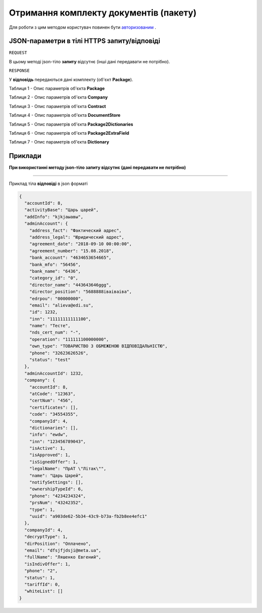 #################################################################################################
**Отримання комплекту документів (пакету)**
#################################################################################################

Для роботи з цим методом користувач повинен бути `авторизованим <https://wiki-df.edin.ua/uk/latest/API_DOCflow/Methods/Authorization.html>`__ .

+--------------------------------------------------------------+------------------------------------------------------------------------------------------------------------+
|                       **Метод запиту**                       |                                               **HTTPS GET**                                                |
+==============================================================+============================================================================================================+
| **Content-Type**                                             | application/json (тіло запиту/відповіді в json форматі в тілі HTTPS запиту)                                 |
+--------------------------------------------------------------+------------------------------------------------------------------------------------------------------------+
| **URL запиту**                                               |   **https://doc.edin.ua/bdoc/store/package**                                                               |
|                                                              |                                                                                                            |
+--------------------------------------------------------------+------------------------------------------------------------------------------------------------------------+
| **Параметри, що передаються в URL (разом з адресою методу)** | В рядку заголовка (Header) "Set-Cookie" обов'язково передається **SID** - токен, отриманий при авторизації |
|                                                              |                                                                                                            |
|                                                              | **Обов'язкові url-параметри:**                                                                             |
|                                                              |                                                                                                            |
|                                                              | **package_id** - ID комплекта                                                                              |
+--------------------------------------------------------------+------------------------------------------------------------------------------------------------------------+

**JSON-параметри в тілі HTTPS запиту/відповіді**
***********************************************************

``REQUEST``

В цьому методі json-тіло **запиту** відсутнє (інші дані передавати не потрібно).

``RESPONSE``

У **відповідь** передаються дані комплекту (об'єкт **Package**).

Таблиця 1 - Опис параметрів об'єкта **Package**

.. csv-table:: 
  :file: for_csv/Package.csv
  :widths:  1, 12, 41
  :header-rows: 1
  :stub-columns: 0

Таблиця 2 - Опис параметрів об'єкта **Company**

.. csv-table:: 
  :file: for_csv/Company.csv
  :widths:  1, 12, 41
  :header-rows: 1
  :stub-columns: 0

Таблиця 3 - Опис параметрів об'єкта **Contract**

.. csv-table:: 
  :file: for_csv/Contract.csv
  :widths:  1, 12, 41
  :header-rows: 1
  :stub-columns: 0

Таблиця 4 - Опис параметрів об'єкта **DocumentStore**

.. csv-table:: 
  :file: for_csv/DocumentStore.csv
  :widths:  1, 12, 41
  :header-rows: 1
  :stub-columns: 0

Таблиця 5 - Опис параметрів об'єкта **Package2Dictionaries**

.. csv-table:: 
  :file: for_csv/Package2Dictionaries.csv
  :widths:  1, 12, 41
  :header-rows: 1
  :stub-columns: 0

Таблиця 6 - Опис параметрів об'єкта **Package2ExtraField**

.. csv-table:: 
  :file: for_csv/Package2ExtraField.csv
  :widths:  1, 12, 41
  :header-rows: 1
  :stub-columns: 0

Таблиця 7 - Опис параметрів об'єкта **Dictionary**

.. csv-table:: 
  :file: for_csv/Dictionary.csv
  :widths:  1, 12, 41
  :header-rows: 1
  :stub-columns: 0 

**Приклади**
*********************************

**При використанні методу json-тіло запиту відсутнє (дані передавати не потрібно)**

--------------

Приклад тіла **відповіді** в json форматі 

.. code:: ruby

  {
    "accountId": 8,
    "activityBase": "Царь царей",
    "addInfo": "kjkjаыавы",
    "adminAccount": {
      "address_fact": "Фактический адрес",
      "address_legal": "Юридический адрес",
      "agreement_date": "2018-09-10 00:00:00",
      "agreement_number": "15.08.2018",
      "bank_account": "4634653654665",
      "bank_mfo": "56456",
      "bank_name": "6436",
      "category_id": "0",
      "director_name": "443643646ggg",
      "director_position": "5688888іваіваіва",
      "edrpou": "00000000",
      "email": "alieva@edi.su",
      "id": 1232,
      "inn": "11111111111100",
      "name": "Тесте",
      "nds_cert_num": "-",
      "operation": "111111100000000",
      "own_type": "ТОВАРИСТВО З ОБМЕЖЕНОЮ ВІДПОВІДАЛЬНІСТЮ",
      "phone": "32623626526",
      "status": "test"
    },
    "adminAccountId": 1232,
    "company": {
      "accountId": 8,
      "atCode": "12363",
      "certNum": "456",
      "certificates": [],
      "code": "34554355",
      "companyId": 4,
      "dictionaries": [],
      "info": "ewdw",
      "inn": "123456789043",
      "isActive": 1,
      "isApproved": 1,
      "isSignedOffer": 1,
      "legalName": "ПрАТ \"Літак\"",
      "name": "Царь Царей",
      "notifySettings": [],
      "ownershipTypeId": 6,
      "phone": "4234234324",
      "prsNum": "43242352",
      "type": 1,
      "uuid": "a903de62-5b34-43c9-b73a-fb2b8ee4efc1"
    },
    "companyId": 4,
    "decryptType": 1,
    "dirPosition": "Оплачено",
    "email": "dfsjfjdsji@meta.ua",
    "fullName": "Ляшенко Евгений",
    "isIndivOffer": 1,
    "phone": "2",
    "status": 1,
    "tariffId": 0,
    "whiteList": []
  }



